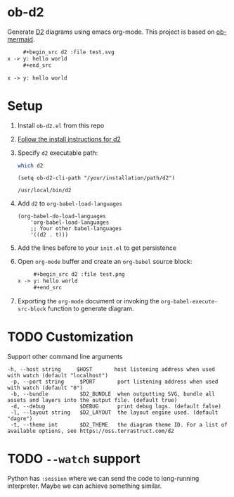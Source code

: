 * ob-d2

Generate [[https://d2lang.com/tour/intro][D2]] diagrams using emacs org-mode.
This project is based on [[https://github.com/arnm/ob-mermaid][ob-mermaid]].

   #+begin_src org
     ,#+begin_src d2 :file test.svg
x -> y: hello world
     ,#+end_src
   #+end_src
     #+begin_src d2 :file test.svg
x -> y: hello world
     #+end_src
     #+RESULTS:
     [[file:test.svg]]

* Setup
1. Install =ob-d2.el= from this repo
2. [[https://d2lang.com/tour/install][Follow the install instructions for d2]]
3. Specify =d2= executable path:
  #+begin_src bash
which d2
  #+end_src

   #+begin_src elisp
  (setq ob-d2-cli-path "/your/installation/path/d2")
  #+end_src

  #+RESULTS:
  : /usr/local/bin/d2
4. Add =d2= to =org-babel-load-languages=

  #+begin_src elisp
    (org-babel-do-load-languages
        'org-babel-load-languages
        ;; Your other babel-languages
        '((d2 . t)))
  #+end_src

  #+RESULTS:
5. Add the lines before to your =init.el= to get persistence

6. Open =org-mode= buffer and create an =org-babel= source block:
   #+begin_src org
     ,#+begin_src d2 :file test.png
x -> y: hello world
     ,#+end_src
   #+end_src
7. Exporting the =org-mode= document or invoking the =org-babel-execute-src-block= function to generate diagram.

* TODO Customization
Support other command line arguments
#+begin_example
 -h, --host string     $HOST       host listening address when used with watch (default "localhost")
  -p, --port string     $PORT       port listening address when used with watch (default "0")
  -b, --bundle          $D2_BUNDLE  when outputting SVG, bundle all assets and layers into the output file. (default true)
  -d, --debug           $DEBUG      print debug logs. (default false)
  -l, --layout string   $D2_LAYOUT  the layout engine used. (default "dagre")
  -t, --theme int       $D2_THEME   the diagram theme ID. For a list of available options, see https://oss.terrastruct.com/d2
#+end_example

* TODO =--watch= support
Python has =:session= where we can send the code to long-running interpreter.
Maybe we can achieve something similar.
